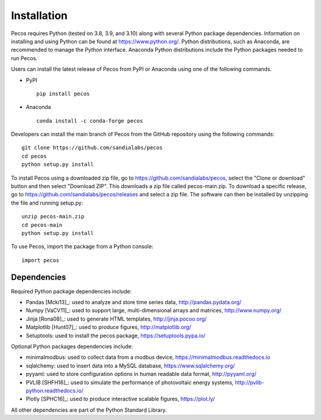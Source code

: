 Installation
======================================

Pecos requires Python (tested on 3.8, 3.9, and 3.10) along with several Python 
package dependencies.  Information on installing and using Python can be found at 
https://www.python.org/.  Python distributions, such as Anaconda,
are recommended to manage the Python interface.  
Anaconda Python distributions include the Python packages needed to run Pecos.

Users can install the latest release of Pecos from PyPI or Anaconda using one of the following commands.

* PyPI |pypi version|_ |pypi downloads|_ ::

	pip install pecos 

* Anaconda |anaconda version|_ |anaconda downloads|_ ::

	conda install -c conda-forge pecos
	
.. |pypi version| image:: https://img.shields.io/pypi/v/pecos.svg?maxAge=3600
.. _pypi version: https://pypi.org/project/pecos/
.. |pypi downloads| image:: https://pepy.tech/badge/pecos
.. _pypi downloads: https://pepy.tech/project/pecos
.. |anaconda version| image:: https://anaconda.org/conda-forge/pecos/badges/version.svg 
.. _anaconda version: https://anaconda.org/conda-forge/pecos
.. |anaconda downloads| image:: https://anaconda.org/conda-forge/pecos/badges/downloads.svg
.. _anaconda downloads: https://anaconda.org/conda-forge/pecos

Developers can install the main branch of Pecos from the GitHub repository using the following commands::

	git clone https://github.com/sandialabs/pecos
	cd pecos
	python setup.py install

To install Pecos using a downloaded zip file, go to https://github.com/sandialabs/pecos, 
select the "Clone or download" button and then select "Download ZIP".
This downloads a zip file called pecos-main.zip.
To download a specific release, go to https://github.com/sandialabs/pecos/releases and select a zip file.
The software can then be installed by unzipping the file and running setup.py::

	unzip pecos-main.zip
	cd pecos-main
	python setup.py install

To use Pecos, import the package from a Python console::

	import pecos	
	
Dependencies
------------

Required Python package dependencies include:

* Pandas [Mcki13]_: used to analyze and store time series data, 
  http://pandas.pydata.org/
* Numpy [VaCV11]_: used to support large, multi-dimensional arrays and matrices, 
  http://www.numpy.org/
* Jinja [Rona08]_: used to generate HTML templates, 
  http://jinja.pocoo.org/
* Matplotlib [Hunt07]_: used to produce figures, 
  http://matplotlib.org/
* Setuptools: used to install the pecos package, https://setuptools.pypa.io/

Optional Python packages dependencies include:

* minimalmodbus: used to collect data from a modbus device, 
  https://minimalmodbus.readthedocs.io
* sqlalchemy: used to insert data into a MySQL database,
  https://www.sqlalchemy.org/
* pyyaml: used to store configuration options in human readable data format,
  http://pyyaml.org/
* PVLIB [SHFH16]_: used to simulate the performance of photovoltaic energy systems,
  http://pvlib-python.readthedocs.io/
* Plotly [SPHC16]_: used to produce interactive scalable figures, 
  https://plot.ly/

All other dependencies are part of the Python Standard Library.

